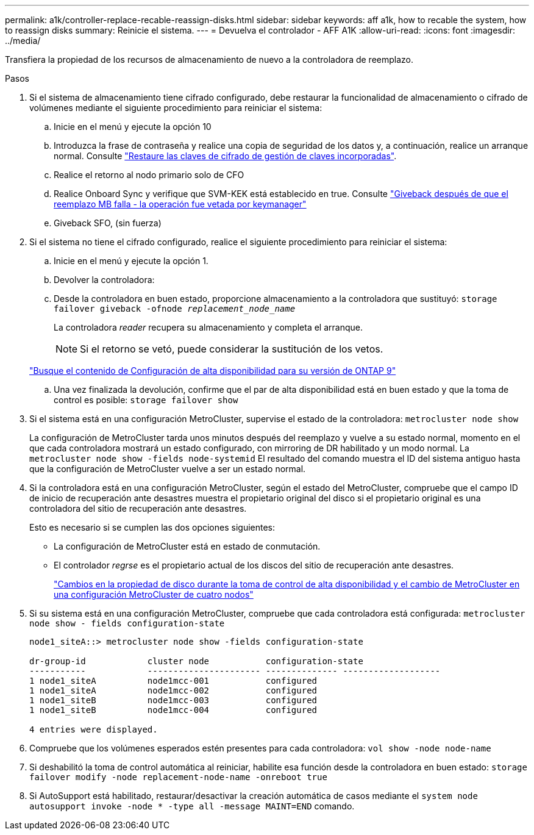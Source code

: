 ---
permalink: a1k/controller-replace-recable-reassign-disks.html 
sidebar: sidebar 
keywords: aff a1k, how to recable the system, how to reassign disks 
summary: Reinicie el sistema. 
---
= Devuelva el controlador - AFF A1K
:allow-uri-read: 
:icons: font
:imagesdir: ../media/


[role="lead"]
Transfiera la propiedad de los recursos de almacenamiento de nuevo a la controladora de reemplazo.

.Pasos
. Si el sistema de almacenamiento tiene cifrado configurado, debe restaurar la funcionalidad de almacenamiento o cifrado de volúmenes mediante el siguiente procedimiento para reiniciar el sistema:
+
.. Inicie en el menú y ejecute la opción 10
.. Introduzca la frase de contraseña y realice una copia de seguridad de los datos y, a continuación, realice un arranque normal. Consulte https://kb.netapp.com/on-prem/ontap/DM/Encryption/Encryption-KBs/Restore_onboard_key_management_encryption_keys["Restaure las claves de cifrado de gestión de claves incorporadas"].
.. Realice el retorno al nodo primario solo de CFO
.. Realice Onboard Sync y verifique que SVM-KEK está establecido en true. Consulte https://kb.netapp.com/on-prem/ontap/DM/Encryption/Encryption-KBs/Onboard_keymanager_sync_fails_after_motherboard_replacement["Giveback después de que el reemplazo MB falla - la operación fue vetada por keymanager"]
.. Giveback SFO, (sin fuerza)


. Si el sistema no tiene el cifrado configurado, realice el siguiente procedimiento para reiniciar el sistema:
+
.. Inicie en el menú y ejecute la opción 1.
.. Devolver la controladora:
.. Desde la controladora en buen estado, proporcione almacenamiento a la controladora que sustituyó: `storage failover giveback -ofnode _replacement_node_name_`
+
La controladora _reader_ recupera su almacenamiento y completa el arranque.

+

NOTE: Si el retorno se vetó, puede considerar la sustitución de los vetos.

+
http://mysupport.netapp.com/documentation/productlibrary/index.html?productID=62286["Busque el contenido de Configuración de alta disponibilidad para su versión de ONTAP 9"]

.. Una vez finalizada la devolución, confirme que el par de alta disponibilidad está en buen estado y que la toma de control es posible: `storage failover show`


. Si el sistema está en una configuración MetroCluster, supervise el estado de la controladora: `metrocluster node show`
+
La configuración de MetroCluster tarda unos minutos después del reemplazo y vuelve a su estado normal, momento en el que cada controladora mostrará un estado configurado, con mirroring de DR habilitado y un modo normal. La `metrocluster node show -fields node-systemid` El resultado del comando muestra el ID del sistema antiguo hasta que la configuración de MetroCluster vuelve a ser un estado normal.

. Si la controladora está en una configuración MetroCluster, según el estado del MetroCluster, compruebe que el campo ID de inicio de recuperación ante desastres muestra el propietario original del disco si el propietario original es una controladora del sitio de recuperación ante desastres.
+
Esto es necesario si se cumplen las dos opciones siguientes:

+
** La configuración de MetroCluster está en estado de conmutación.
** El controlador _regrse_ es el propietario actual de los discos del sitio de recuperación ante desastres.
+
https://docs.netapp.com/us-en/ontap-metrocluster/manage/concept_understanding_mcc_data_protection_and_disaster_recovery.html#disk-ownership-changes-during-ha-takeover-and-metrocluster-switchover-in-a-four-node-metrocluster-configuration["Cambios en la propiedad de disco durante la toma de control de alta disponibilidad y el cambio de MetroCluster en una configuración MetroCluster de cuatro nodos"]



. Si su sistema está en una configuración MetroCluster, compruebe que cada controladora está configurada: `metrocluster node show - fields configuration-state`
+
[listing]
----
node1_siteA::> metrocluster node show -fields configuration-state

dr-group-id            cluster node           configuration-state
-----------            ---------------------- -------------- -------------------
1 node1_siteA          node1mcc-001           configured
1 node1_siteA          node1mcc-002           configured
1 node1_siteB          node1mcc-003           configured
1 node1_siteB          node1mcc-004           configured

4 entries were displayed.
----
. Compruebe que los volúmenes esperados estén presentes para cada controladora: `vol show -node node-name`
. Si deshabilitó la toma de control automática al reiniciar, habilite esa función desde la controladora en buen estado: `storage failover modify -node replacement-node-name -onreboot true`
. Si AutoSupport está habilitado, restaurar/desactivar la creación automática de casos mediante el `system node autosupport invoke -node * -type all -message MAINT=END` comando.

